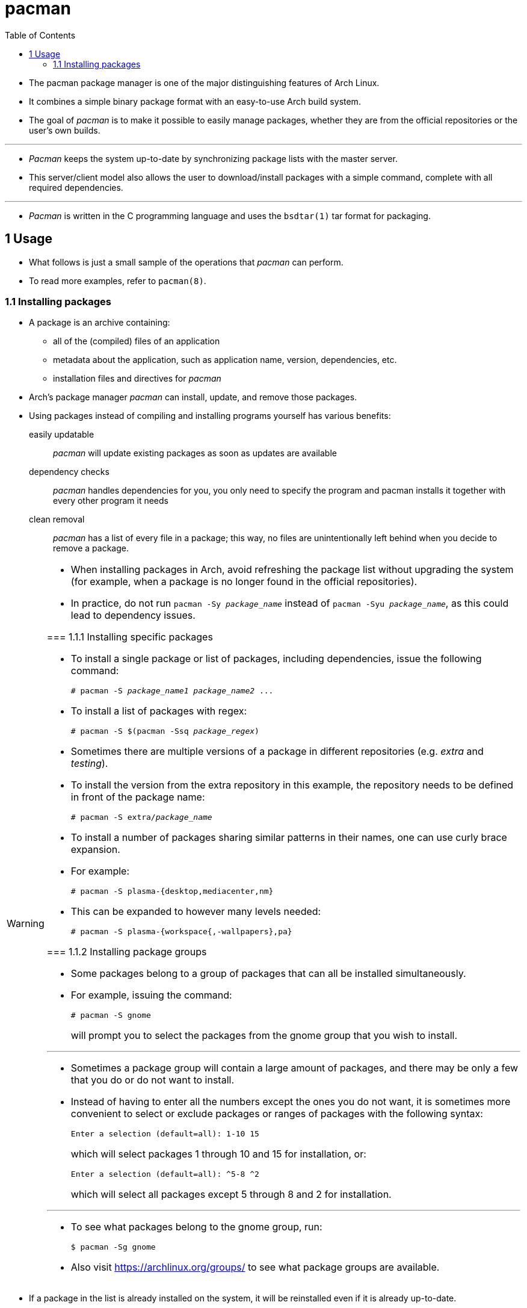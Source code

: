 = pacman
:toc: left
:source-highlighter: rouge

* The pacman package manager is one of the major distinguishing features of
  Arch Linux.
* It combines a simple binary package format with an easy-to-use Arch build
  system.
* The goal of _pacman_ is to make it possible to easily manage packages, whether
  they are from the official repositories or the user's own builds.

'''

* _Pacman_ keeps the system up-to-date by synchronizing package lists with the
  master server.
* This server/client model also allows the user to download/install packages
  with a simple command, complete with all required dependencies.

'''

* _Pacman_ is written in the C programming language and uses the `bsdtar(1)`
  tar format for packaging.

== 1 Usage

* What follows is just a small sample of the operations that _pacman_ can
  perform.
* To read more examples, refer to `pacman(8)`.

=== 1.1 Installing packages

* A package is an archive containing:
** all of the (compiled) files of an application
** metadata about the application, such as application name, version,
   dependencies, etc.
** installation files and directives for _pacman_

* Arch's package manager _pacman_ can install, update, and remove those
  packages.
* Using packages instead of compiling and installing programs yourself has
  various benefits:
easily updatable::
_pacman_ will update existing packages as soon as updates are available
dependency checks::
_pacman_ handles dependencies for you, you only need to specify the program and
pacman installs it together with every other program it needs
clean removal::
_pacman_ has a list of every file in a package; this way, no files are
unintentionally left behind when you decide to remove a package.

[WARNING]
====
* When installing packages in Arch, avoid refreshing the package list without
  upgrading the system (for example, when a package is no longer found in the
  official repositories).
* In practice, do not run `pacman -Sy _package_name_` instead of `pacman -Syu
  _package_name_`, as this could lead to dependency issues.

=== 1.1.1 Installing specific packages

* To install a single package or list of packages, including dependencies,
  issue the following command:
+
[source,sh,subs=quotes]
# pacman -S _package_name1_ _package_name2_ ...

* To install a list of packages with regex:
+
[source,sh,subs=quotes]
# pacman -S $(pacman -Ssq _package_regex_)

* Sometimes there are multiple versions of a package in different repositories
  (e.g. _extra_ and _testing_).
* To install the version from the extra repository in this example, the
  repository needs to be defined in front of the package name:
+
[source,sh,subs=quotes]
# pacman -S extra/_package_name_

* To install a number of packages sharing similar patterns in their names, one
  can use curly brace expansion.
* For example:
+
[source,sh]
# pacman -S plasma-{desktop,mediacenter,nm}

* This can be expanded to however many levels needed:
+
[source,sh]
# pacman -S plasma-{workspace{,-wallpapers},pa}

=== 1.1.2 Installing package groups

* Some packages belong to a group of packages that can all be installed
  simultaneously.
* For example, issuing the command:
+
[source,sh]
# pacman -S gnome
+
will prompt you to select the packages from the gnome group that you wish to
install.

'''

* Sometimes a package group will contain a large amount of packages, and there
  may be only a few that you do or do not want to install.
* Instead of having to enter all the numbers except the ones you do not want,
  it is sometimes more convenient to select or exclude packages or ranges of
  packages with the following syntax:
+
....
Enter a selection (default=all): 1-10 15
....
+
which will select packages 1 through 10 and 15 for installation, or:
+
....
Enter a selection (default=all): ^5-8 ^2
....
+
which will select all packages except 5 through 8 and 2 for installation.

'''

* To see what packages belong to the gnome group, run:
+
[source,sh]
$ pacman -Sg gnome

* Also visit https://archlinux.org/groups/ to see what package groups are
  available.

[NOTE]
====
* If a package in the list is already installed on the system, it will be
  reinstalled even if it is already up-to-date.
* This behavior can be overridden with the `--needed` option.
====

=== 1.2 Removing packages

* To remove a single package, leaving all of its dependencies installed:
+
[source,sh,subs=quotes]
# pacman -R _package_name_

* To remove a package and its dependencies which are not required by any other
  installed package:
+
[source,sh,subs=quotes]
# pacman -Rs _package_name_

[WARNING]
====
* When removing a group, such as gnome, this ignores the install reason of the
  packages in the group, because it acts as though each package in the group is
  listed separately.
* Install reason of dependencies is still respected.
====

* Pacman saves important configuration files when removing certain applications
  and names them with the extension: `.pacsave`.
* To prevent the creation of these backup files use the `-n` option:
+
[source,sh,subs=quotes]
# pacman -Rn _package_name_

[NOTE]
====
* Pacman will not remove configurations that the application itself creates
  (for example "dotfiles" in the home directory).
====

=== 1.3 Upgrading packages

[WARNING]
====
* Users are expected to follow the guidance in the System maintenance#Upgrading
  the system section to upgrade their systems regularly and not blindly run the
  following command.
* Arch only supports full system upgrades.
* See System maintenance#Partial upgrades are unsupported and #Installing
  packages for details.
====

* _Pacman_ can update all packages on the system with just one command.
* This could take quite a while depending on how up-to-date the system is.
* The following command synchronizes the repository databases and updates the
  system's packages, excluding "local" packages that are not in the configured
  repositories:
+
[source,sh]
# pacman -Syu

=== 1.4 Querying package databases

* _Pacman_ queries the local package database with the `-Q` flag, the sync
  database with the `-S` flag and the files database with the `-F` flag.
* See `pacman -Q --help`, `pacman -S --help` and `pacman -F --help` for the
  respective suboptions of each flag.

'''

* _Pacman_ can search for packages in the database, searching both in packages'
  names and descriptions:
+
[source,sh,subs=quotes]
$ pacman -Ss _string1_ _string2_ ...

* Sometimes, `-s`'s builtin ERE (Extended Regular Expressions) can cause a lot
  of unwanted results, so it has to be limited to match the package name only;
  not the description nor any other field:
+
[source,sh]
$ pacman -Ss '^vim-'

* To search for already installed packages:
+
[source,sh,subs=quotes]
$ pacman -Qs _string1_ _string2_ ...

* To search for package file names in remote packages:
+
[source,sh,subs=quotes]
$ pacman -F _string1_ _string2_ ...

* To display extensive information about a given package (e.g. its
  dependencies):
+
[source,sh,subs=quotes]
$ pacman -Si _package_name_

* For locally installed packages:
+
[source,sh,subs=quotes]
$ pacman -Qi _package_name_

* Passing two `-i` flags will also display the list of backup files and their
  modification states:
+
[source,sh,subs=quotes]
$ pacman -Qii _package_name_

* To retrieve a list of the files installed by a package:
+
[source,sh,subs=quotes]
$ pacman -Ql _package_name_

* To retrieve a list of the files installed by a remote package:
+
[source,sh,subs=quotes]
$ pacman -Fl _package_name_

* To verify the presence of the files installed by a package:
+
[source,sh,subs=quotes]
$ pacman -Qk _package_name_

* Passing the `k` flag twice will perform a more thorough check.

'''

* To query the database to know which package a file in the file system belongs
  to:
+
[source,sh,subs=quotes]
$ pacman -Qo _/path/to/file_name_

* To query the database to know which remote package a file belongs to:
+
[source,sh,subs=quotes]
$ pacman -F _/path/to/file_name_

* To list all packages no longer required as dependencies (orphans):
+
[source,sh]
$ pacman -Qdt

* To list all packages explicitly installed and not required as dependencies:
+
[source,sh]
$ pacman -Qet

* See pacman/Tips and tricks for more examples.

==== 1.4.1 Pactree

[NOTE]
====
* `pactree(8)` is not part of the `pacman` package anymore.
* Instead it can be found in `pacman-contrib`.
====

* To view the dependency tree of a package:
+
[source,sh]
$ pactree package_name

* To view the dependant tree of a package, pass the reverse flag `-r` to _pactree_

== 2 Configuration

* _Pacman_ settings are located in `/etc/pacman.conf`: this is the place where
  the user configures the program to work in the desired manner.
* In-depth information about the configuration file can be found in
  `pacman.conf(5)`.

=== 2.1 General options

* General options are in the `[options]` section.
* Read `pacman.conf(5)` or look in the default `pacman.conf` for information on
  what can be done here.

==== 2.1.6 Skip files from being installed to system

* To always skip installation of specific files or directories list them under
  `NoExtract`.
* Later rules override previous ones, and you can negate a rule by prepending `!`.
